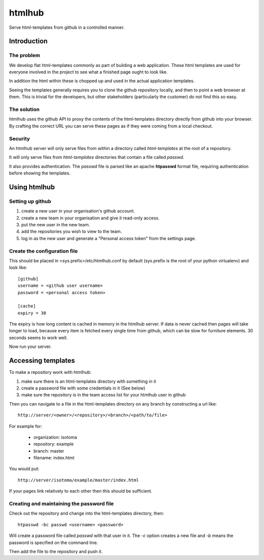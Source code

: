 =======
htmlhub
=======

Serve html-templates from github in a controlled manner.

Introduction
============

The problem
-----------

We develop flat html-templates commonly as part of building a web application.
These html templates are used for everyone involved in the project to see what
a finished page ought to look like.

In addition the html within these is chopped up and used in the actual application templates.

Seeing the templates generally requires you to clone the github repository
locally, and then to point a web browser at them.  This is trivial for the
developers, but other stakeholders (particularly the customer) do not find this
so easy.

The solution
------------

htmlhub uses the github API to proxy the contents of the html-templates
directory directly from github into your browser.  By crafting the correct URL
you can serve these pages as if they were coming from a local checkout.

Security
--------

An htmlhub server will only serve files from within a directory called `html-templates` at the root of a repository.

It will only serve files from `html-templates` directories that contain a file
called `passwd`.

It also provides authentication.  The `passwd` file is parsed like an apache
**htpasswd** format file, requiring authentication before showing the
templates.

Using htmlhub
=============

Setting up github
-----------------

#. create a new user in your organisation's github account.
#. create a new team in your organisation and give it read-only access.
#. put the new user in the new team.
#. add the repositories you wish to view to the team.
#. log in as the new user and generate a "Personal access token" from the settings page.

Create the configuration file
-----------------------------

This should be placed in <sys.prefix>/etc/htmlhub.conf by default (sys.prefix
is the root of your python virtualenv) and look like::

    [github]
    username = <github user username>
    password = <personal access token>

    [cache]
    expiry = 30

The expiry is how long content is cached in memory in the htmlhub server.  If
data is never cached then pages will take longer to load, because every item is
fetched every single time from github, which can be slow for furniture
elements. 30 seconds seems to work well.

Now run your server.

Accessing templates
===================

To make a repository work with htmlhub:

#. make sure there is an html-templates directory with something in it
#. create a password file with some credentials in it (See below)
#. make sure the repository is in the team access list for your htmlhub user in github

Then you can navigate to a file in the html-templates directory on any branch by constructing a url like::

    http://server/<owner>/<repository>/<branch>/<path/to/file>

For example for:

 * organization: isotoma
 * repository: example
 * branch: master
 * filename: index.html

You would put::

    http://server/isotoma/example/master/index.html

If your pages link relatively to each other then this should be sufficient.

Creating and maintaining the password file
------------------------------------------

Check out the repository and change into the html-templates directory, then::

    htpasswd -bc passwd <username> <password>

Will create a password file called `passwd` with that user in it.  The `-c`
option creates a new file and `-b` means the password is specified on the
command line.

Then add the file to the repository and push it.


